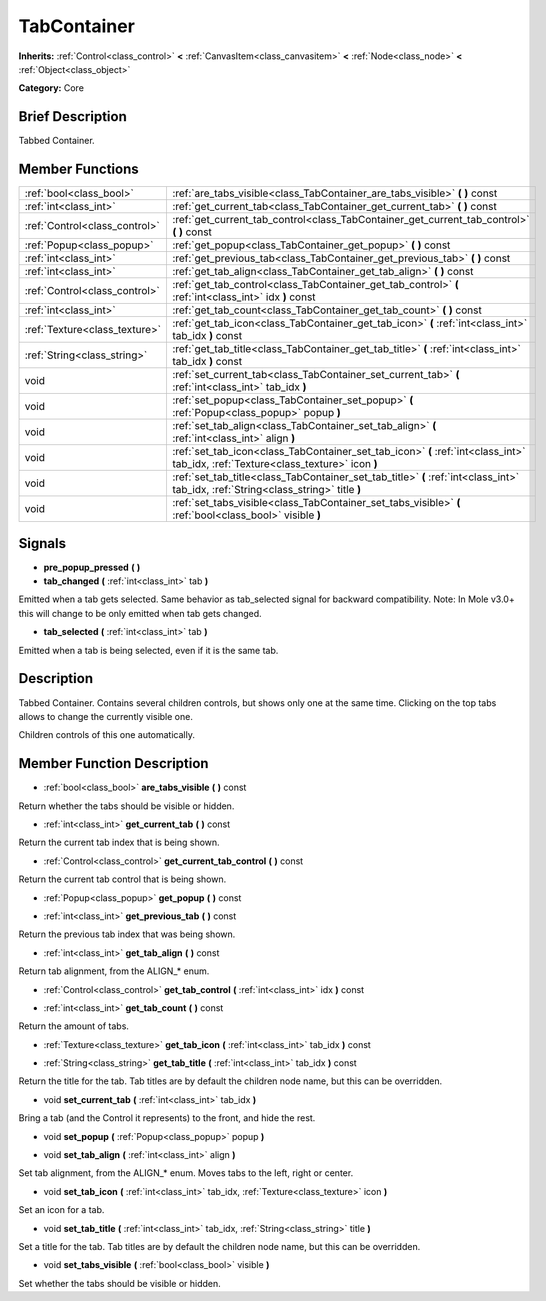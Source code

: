 .. Generated automatically by doc/tools/makerst.py in Mole's source tree.
.. DO NOT EDIT THIS FILE, but the doc/base/classes.xml source instead.

.. _class_TabContainer:

TabContainer
============

**Inherits:** :ref:`Control<class_control>` **<** :ref:`CanvasItem<class_canvasitem>` **<** :ref:`Node<class_node>` **<** :ref:`Object<class_object>`

**Category:** Core

Brief Description
-----------------

Tabbed Container.

Member Functions
----------------

+--------------------------------+---------------------------------------------------------------------------------------------------------------------------------------+
| :ref:`bool<class_bool>`        | :ref:`are_tabs_visible<class_TabContainer_are_tabs_visible>`  **(** **)** const                                                       |
+--------------------------------+---------------------------------------------------------------------------------------------------------------------------------------+
| :ref:`int<class_int>`          | :ref:`get_current_tab<class_TabContainer_get_current_tab>`  **(** **)** const                                                         |
+--------------------------------+---------------------------------------------------------------------------------------------------------------------------------------+
| :ref:`Control<class_control>`  | :ref:`get_current_tab_control<class_TabContainer_get_current_tab_control>`  **(** **)** const                                         |
+--------------------------------+---------------------------------------------------------------------------------------------------------------------------------------+
| :ref:`Popup<class_popup>`      | :ref:`get_popup<class_TabContainer_get_popup>`  **(** **)** const                                                                     |
+--------------------------------+---------------------------------------------------------------------------------------------------------------------------------------+
| :ref:`int<class_int>`          | :ref:`get_previous_tab<class_TabContainer_get_previous_tab>`  **(** **)** const                                                       |
+--------------------------------+---------------------------------------------------------------------------------------------------------------------------------------+
| :ref:`int<class_int>`          | :ref:`get_tab_align<class_TabContainer_get_tab_align>`  **(** **)** const                                                             |
+--------------------------------+---------------------------------------------------------------------------------------------------------------------------------------+
| :ref:`Control<class_control>`  | :ref:`get_tab_control<class_TabContainer_get_tab_control>`  **(** :ref:`int<class_int>` idx  **)** const                              |
+--------------------------------+---------------------------------------------------------------------------------------------------------------------------------------+
| :ref:`int<class_int>`          | :ref:`get_tab_count<class_TabContainer_get_tab_count>`  **(** **)** const                                                             |
+--------------------------------+---------------------------------------------------------------------------------------------------------------------------------------+
| :ref:`Texture<class_texture>`  | :ref:`get_tab_icon<class_TabContainer_get_tab_icon>`  **(** :ref:`int<class_int>` tab_idx  **)** const                                |
+--------------------------------+---------------------------------------------------------------------------------------------------------------------------------------+
| :ref:`String<class_string>`    | :ref:`get_tab_title<class_TabContainer_get_tab_title>`  **(** :ref:`int<class_int>` tab_idx  **)** const                              |
+--------------------------------+---------------------------------------------------------------------------------------------------------------------------------------+
| void                           | :ref:`set_current_tab<class_TabContainer_set_current_tab>`  **(** :ref:`int<class_int>` tab_idx  **)**                                |
+--------------------------------+---------------------------------------------------------------------------------------------------------------------------------------+
| void                           | :ref:`set_popup<class_TabContainer_set_popup>`  **(** :ref:`Popup<class_popup>` popup  **)**                                          |
+--------------------------------+---------------------------------------------------------------------------------------------------------------------------------------+
| void                           | :ref:`set_tab_align<class_TabContainer_set_tab_align>`  **(** :ref:`int<class_int>` align  **)**                                      |
+--------------------------------+---------------------------------------------------------------------------------------------------------------------------------------+
| void                           | :ref:`set_tab_icon<class_TabContainer_set_tab_icon>`  **(** :ref:`int<class_int>` tab_idx, :ref:`Texture<class_texture>` icon  **)**  |
+--------------------------------+---------------------------------------------------------------------------------------------------------------------------------------+
| void                           | :ref:`set_tab_title<class_TabContainer_set_tab_title>`  **(** :ref:`int<class_int>` tab_idx, :ref:`String<class_string>` title  **)** |
+--------------------------------+---------------------------------------------------------------------------------------------------------------------------------------+
| void                           | :ref:`set_tabs_visible<class_TabContainer_set_tabs_visible>`  **(** :ref:`bool<class_bool>` visible  **)**                            |
+--------------------------------+---------------------------------------------------------------------------------------------------------------------------------------+

Signals
-------

-  **pre_popup_pressed**  **(** **)**
-  **tab_changed**  **(** :ref:`int<class_int>` tab  **)**
Emitted when a tab gets selected. Same behavior as tab_selected signal for backward compatibility. Note: In Mole v3.0+ this will change to be only emitted when tab gets changed.

-  **tab_selected**  **(** :ref:`int<class_int>` tab  **)**
Emitted when a tab is being selected, even if it is the same tab.


Description
-----------

Tabbed Container. Contains several children controls, but shows only one at the same time. Clicking on the top tabs allows to change the currently visible one.

Children controls of this one automatically.

Member Function Description
---------------------------

.. _class_TabContainer_are_tabs_visible:

- :ref:`bool<class_bool>`  **are_tabs_visible**  **(** **)** const

Return whether the tabs should be visible or hidden.

.. _class_TabContainer_get_current_tab:

- :ref:`int<class_int>`  **get_current_tab**  **(** **)** const

Return the current tab index that is being shown.

.. _class_TabContainer_get_current_tab_control:

- :ref:`Control<class_control>`  **get_current_tab_control**  **(** **)** const

Return the current tab control that is being shown.

.. _class_TabContainer_get_popup:

- :ref:`Popup<class_popup>`  **get_popup**  **(** **)** const

.. _class_TabContainer_get_previous_tab:

- :ref:`int<class_int>`  **get_previous_tab**  **(** **)** const

Return the previous tab index that was being shown.

.. _class_TabContainer_get_tab_align:

- :ref:`int<class_int>`  **get_tab_align**  **(** **)** const

Return tab alignment, from the ALIGN\_\* enum.

.. _class_TabContainer_get_tab_control:

- :ref:`Control<class_control>`  **get_tab_control**  **(** :ref:`int<class_int>` idx  **)** const

.. _class_TabContainer_get_tab_count:

- :ref:`int<class_int>`  **get_tab_count**  **(** **)** const

Return the amount of tabs.

.. _class_TabContainer_get_tab_icon:

- :ref:`Texture<class_texture>`  **get_tab_icon**  **(** :ref:`int<class_int>` tab_idx  **)** const

.. _class_TabContainer_get_tab_title:

- :ref:`String<class_string>`  **get_tab_title**  **(** :ref:`int<class_int>` tab_idx  **)** const

Return the title for the tab. Tab titles are by default the children node name, but this can be overridden.

.. _class_TabContainer_set_current_tab:

- void  **set_current_tab**  **(** :ref:`int<class_int>` tab_idx  **)**

Bring a tab (and the Control it represents) to the front, and hide the rest.

.. _class_TabContainer_set_popup:

- void  **set_popup**  **(** :ref:`Popup<class_popup>` popup  **)**

.. _class_TabContainer_set_tab_align:

- void  **set_tab_align**  **(** :ref:`int<class_int>` align  **)**

Set tab alignment, from the ALIGN\_\* enum. Moves tabs to the left, right or center.

.. _class_TabContainer_set_tab_icon:

- void  **set_tab_icon**  **(** :ref:`int<class_int>` tab_idx, :ref:`Texture<class_texture>` icon  **)**

Set an icon for a tab.

.. _class_TabContainer_set_tab_title:

- void  **set_tab_title**  **(** :ref:`int<class_int>` tab_idx, :ref:`String<class_string>` title  **)**

Set a title for the tab. Tab titles are by default the children node name, but this can be overridden.

.. _class_TabContainer_set_tabs_visible:

- void  **set_tabs_visible**  **(** :ref:`bool<class_bool>` visible  **)**

Set whether the tabs should be visible or hidden.


